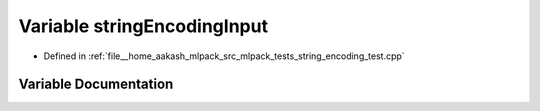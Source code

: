 .. _exhale_variable_string__encoding__test_8cpp_1a216749223420445897cc85370478da21:

Variable stringEncodingInput
============================

- Defined in :ref:`file__home_aakash_mlpack_src_mlpack_tests_string_encoding_test.cpp`


Variable Documentation
----------------------


.. doxygenvariable:: stringEncodingInput

